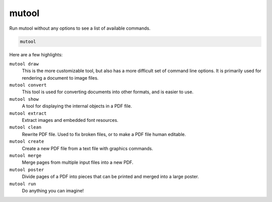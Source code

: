 mutool
======

Run mutool without any options to see a list of available commands.

.. code-block::

	mutool

Here are a few highlights:

``mutool draw``
	This is the more customizable tool, but also has a more difficult set of command line options.
	It is primarily used for rendering a document to image files.

``mutool convert``
	This tool is used for converting documents into other formats, and is easier to use.

``mutool show``
	A tool for displaying the internal objects in a PDF file.

``mutool extract``
	Extract images and embedded font resources.

``mutool clean``
	Rewrite PDF file. Used to fix broken files, or to make a PDF file human editable.

``mutool create``
	Create a new PDF file from a text file with graphics commands.

``mutool merge``
	Merge pages from multiple input files into a new PDF.

``mutool poster``
	Divide pages of a PDF into pieces that can be printed and merged into a large poster.

``mutool run``
	Do anything you can imagine!
